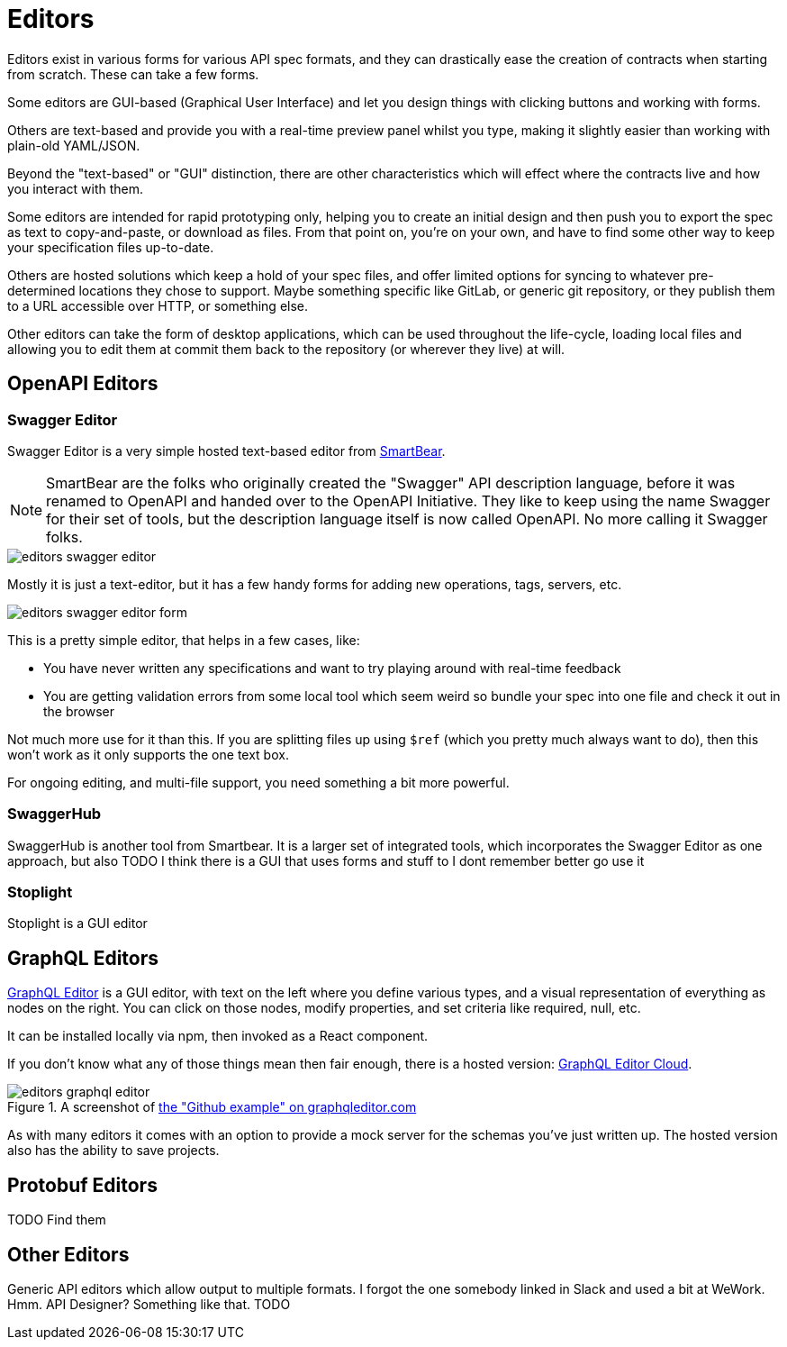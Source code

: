 = Editors

Editors exist in various forms for various API spec formats, and they can drastically ease the creation of contracts when starting from scratch. These can take a few forms.

Some editors are GUI-based (Graphical User Interface) and let you design things with clicking buttons and working with forms.

Others are text-based and provide you with a real-time preview panel whilst you type, making it slightly easier than working with plain-old YAML/JSON.

Beyond the "text-based" or "GUI" distinction, there are other characteristics which will effect where the contracts live and how you interact with them.

Some editors are intended for rapid prototyping only, helping you to create an initial design and then push you to export the spec as text to copy-and-paste, or download as files. From that point on, you're on your own, and have to find some other way to keep your specification files up-to-date.

Others are hosted solutions which keep a hold of your spec files, and offer limited options for syncing to whatever pre-determined locations they chose to support. Maybe something specific like GitLab, or generic git repository, or they publish them to a URL accessible over HTTP, or something else.

Other editors can take the form of desktop applications, which can be used throughout the life-cycle, loading local files and allowing you to edit them at commit them back to the repository (or wherever they live) at will.

== OpenAPI Editors

=== Swagger Editor

Swagger Editor is a very simple hosted text-based editor from https://smartbear.com/[SmartBear].

NOTE: SmartBear are the folks who originally created the "Swagger" API description language, before it was renamed to OpenAPI and handed over to the OpenAPI Initiative. They like to keep using the name Swagger for their set of tools, but the description language itself is now called OpenAPI. No more calling it Swagger folks.

image::images/editors-swagger-editor.png[]

Mostly it is just a text-editor, but it has a few handy forms for adding new operations, tags, servers, etc.

image::images/editors-swagger-editor-form.png[]

This is a pretty simple editor, that helps in a few cases, like:

- You have never written any specifications and want to try playing around with real-time feedback
- You are getting validation errors from some local tool which seem weird so bundle your spec into one file and check it out in the browser

Not much more use for it than this. If you are splitting files up using `$ref` (which you pretty much always want to do), then this won't work as it only supports the one text box.

For ongoing editing, and multi-file support, you need something a bit more powerful.

=== SwaggerHub

SwaggerHub is another tool from Smartbear. It is a larger set of integrated tools, which incorporates the Swagger Editor as one approach, but also TODO I think there is a GUI that uses forms and stuff to I dont remember better go use it

=== Stoplight

Stoplight is a GUI editor

== GraphQL Editors

https://graphqleditor.com/[GraphQL Editor] is a GUI editor, with text on the left where you define various types, and a visual representation of everything as nodes on the right. You can click on those nodes, modify properties, and set criteria like required, null, etc.

It can be installed locally via npm, then invoked as a React component.

If you don't know what any of those things mean then fair enough, there is a hosted version: https://app.graphqleditor.com/[GraphQL Editor Cloud].

.A screenshot of https://app.graphqleditor.com/showcase/github[the "Github example" on graphqleditor.com]
image::images/editors-graphql-editor.png[]

As with many editors it comes with an option to provide a mock server for the schemas you've just written up. The hosted version also has the ability to save projects.

== Protobuf Editors

TODO Find them

== Other Editors

Generic API editors which allow output to multiple formats. I forgot the one somebody linked in Slack and used a bit at WeWork. Hmm. API Designer? Something like that. TODO